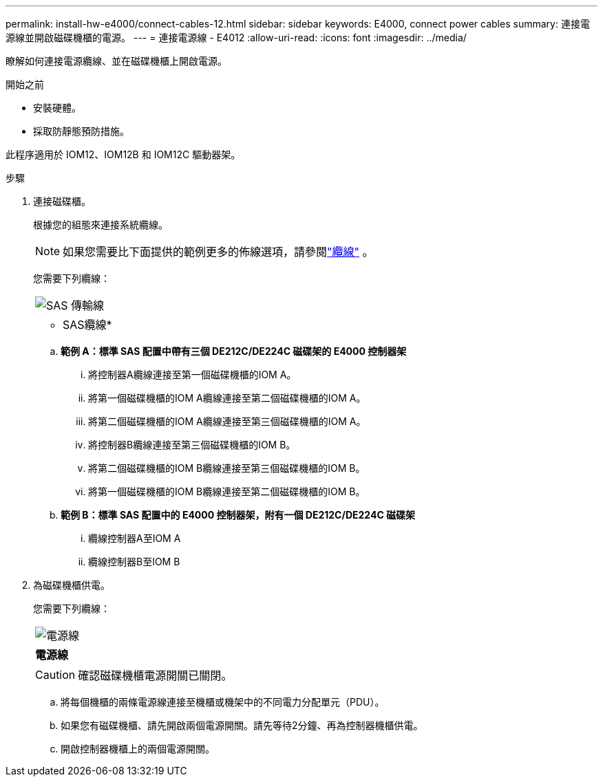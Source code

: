 ---
permalink: install-hw-e4000/connect-cables-12.html 
sidebar: sidebar 
keywords: E4000, connect power cables 
summary: 連接電源線並開啟磁碟機櫃的電源。 
---
= 連接電源線 - E4012
:allow-uri-read: 
:icons: font
:imagesdir: ../media/


[role="lead"]
瞭解如何連接電源纜線、並在磁碟機櫃上開啟電源。

.開始之前
* 安裝硬體。
* 採取防靜態預防措施。


此程序適用於 IOM12、IOM12B 和 IOM12C 驅動器架。

.步驟
. 連接磁碟櫃。
+
根據您的組態來連接系統纜線。

+

NOTE: 如果您需要比下面提供的範例更多的佈線選項，請參閱link:https://docs.netapp.com/us-en/e-series/install-hw-cabling/driveshelf-cable-task.html#cabling-e4000["纜線"^] 。

+
您需要下列纜線：

+
|===


 a| 
image:../media/sas_cable.png["SAS 傳輸線"]
 a| 
* SAS纜線*

|===
+
.. *範例 A：標準 SAS 配置中帶有三個 DE212C/DE224C 磁碟架的 E4000 控制器架*
+
... 將控制器A纜線連接至第一個磁碟機櫃的IOM A。
... 將第一個磁碟機櫃的IOM A纜線連接至第二個磁碟機櫃的IOM A。
... 將第二個磁碟機櫃的IOM A纜線連接至第三個磁碟機櫃的IOM A。
... 將控制器B纜線連接至第三個磁碟機櫃的IOM B。
... 將第二個磁碟機櫃的IOM B纜線連接至第三個磁碟機櫃的IOM B。
... 將第一個磁碟機櫃的IOM B纜線連接至第二個磁碟機櫃的IOM B。


.. *範例 B：標準 SAS 配置中的 E4000 控制器架，附有一個 DE212C/DE224C 磁碟架*
+
... 纜線控制器A至IOM A
... 纜線控制器B至IOM B




. 為磁碟機櫃供電。
+
您需要下列纜線：

+
|===


 a| 
image:../media/power_cable_inst-hw-e2800-e5700.png["電源線"]
 a| 
*電源線*

|===
+

CAUTION: 確認磁碟機櫃電源開關已關閉。

+
.. 將每個機櫃的兩條電源線連接至機櫃或機架中的不同電力分配單元（PDU）。
.. 如果您有磁碟機櫃、請先開啟兩個電源開關。請先等待2分鐘、再為控制器機櫃供電。
.. 開啟控制器機櫃上的兩個電源開關。



